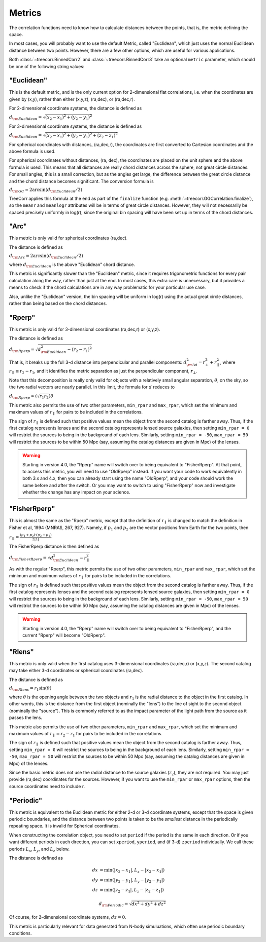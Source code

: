 
Metrics
=======

The correlation functions need to know how to calculate distances between the points,
that is, the metric defining the space.

In most cases, you will probably want to use the default Metric, called "Euclidean",
which just uses the normal Euclidean distance between two points.  However, there are a few
other options, which are useful for various applications.

Both :class:`~treecorr.BinnedCorr2` and :class:`~treecorr.BinnedCorr3` take an optional
``metric`` parameter, which should be one of the following string values:


"Euclidean"
-----------

This is the default metric, and is the only current option for 2-dimensional flat correlations,
i.e. when the coordinates are given by (x,y), rather than either (x,y,z), (ra,dec), or (ra,dec,r).

For 2-dimensional coordinate systems, the distance is defined as

:math:`d_{\rm Euclidean} = \sqrt{(x_2-x_1)^2 + (y_2-y_1)^2}`

For 3-dimensional coordinate systems, the distance is defined as

:math:`d_{\rm Euclidean} = \sqrt{(x_2-x_1)^2 + (y_2-y_1)^2 + (z_2-z_1)^2}`

For spherical coordinates with distances, (ra,dec,r), the coordinates are first
converted to Cartesian coordinates and the above formula is used.

For spherical coordinates without distances, (ra, dec), the coordinates are placed on the
unit sphere and the above formula is used.  This means that all distances are really chord
distances across the sphere, not great circle distances.  For small angles, this is a small
correction, but as the angles get large, the difference between the great circle distance and
the chord distance becomes significant.  The conversion formula is

:math:`d_{\rm GC} = 2 \arcsin(d_{\rm Euclidean} / 2)`

TreeCorr applies this formula at the end as part of the ``finalize`` function
(e.g. :meth:`~treecorr.GGCorrelation.finalize`), so the ``meanr`` and ``meanlogr`` attributes
will be in terms of great circle distances.  However, they will not necessarily be spaced
precisely uniformly in log(r), since the original bin spacing will have been set up in terms
of the chord distances.

"Arc"
-----

This metric is only valid for spherical coordinates (ra,dec).

The distance is defined as

:math:`d_{\rm Arc} = 2 \arcsin(d_{\rm Euclidean} / 2)`

where :math:`d_{\rm Euclidean}` is the above "Euclidean" chord distance.

This metric is significantly slower than the "Euclidean" metric, since it requires trigonometric
functions for every pair calculation along the way, rather than just at the end.
In most cases, this extra care is unnecessary, but it provides a means to check if the
chord calculations are in any way problematic for your particular use case.

Also, unlike the "Euclidean" version, the bin spacing will be uniform in log(r) using the
actual great circle distances, rather than being based on the chord distances.

"Rperp"
-------

This metric is only valid for 3-dimensional coordinates (ra,dec,r) or (x,y,z).

The distance is defined as

:math:`d_{\rm Rperp} = \sqrt{d_{\rm Euclidean}^2 - (r_2-r_1)^2}`

That is, it breaks up the full 3-d distance into perpendicular and parallel components:
:math:`d_{\rm 3d}^2 = r_\bot^2 + r_\parallel^2`, where :math:`r_\parallel \equiv r_2-r_1`,
and it identifies the metric separation as just the perpendicular component, :math:`r_\bot`.

Note that this decomposition is really only valid for objects with a relatively small angular
separation, :math:`\theta`, on the sky, so the two radial vectors are nearly parallel.
In this limit, the formula for :math:`d` reduces to

:math:`d_{\rm Rperp} \approx \left(\sqrt{r_1 r_2}\right) \theta`

This metric also permits the use of two other parameters, ``min_rpar`` and ``max_rpar``,
which set the minimum and maximum values of :math:`r_\parallel` for pairs to be included in the
correlations.

The sign of :math:`r_\parallel` is defined such that positive values mean
the object from the second catalog is farther away.  Thus, if the first catalog represents
lenses and the second catalog represents lensed source galaxies, then setting
``min_rpar = 0`` will restrict the sources to being in the background of each lens.
Similarly, setting ``min_rpar = -50``, ``max_rpar = 50`` will restrict the sources to be
within 50 Mpc (say, assuming the catalog distances are given in Mpc) of the lenses.

.. warning::

    Starting in version 4.0, the "Rperp" name will switch over to being equivalent
    to "FisherRperp".  At that point, to access this metric, you will need to
    use "OldRperp" instead.  If you want your code to work equivalently in
    both 3.x and 4.x, then you can already start using the name "OldRperp",
    and your code should work the same before and after the switch.
    Or you may want to switch to using "FisherRperp" now and investigate whether
    the change has any impact on your science.


"FisherRperp"
-------------

This is almost the same as the "Rperp" metric, except that the definition of
:math:`r_\parallel` is changed to match the definition in Fisher et al, 1994
(MNRAS, 267, 927).  Namely, if :math:`p_1` and :math:`p_2` are the vector
positions from Earth for the two points, then

:math:`r_\parallel = \frac{(p_1 + p_2) \cdot (p_2-p_1)}{2|L|}`

The FisherRperp distance is then defined as

:math:`d_{\rm FisherRperp} = \sqrt{d_{\rm Euclidean}^2 - r_\parallel^2}`

As with the regular "Rperp", this metric permits the use of two other parameters,
``min_rpar`` and ``max_rpar``,
which set the minimum and maximum values of :math:`r_\parallel` for pairs to be included in the
correlations.

The sign of :math:`r_\parallel` is defined such that positive values mean
the object from the second catalog is farther away.  Thus, if the first catalog represents
lenses and the second catalog represents lensed source galaxies, then setting
``min_rpar = 0`` will restrict the sources to being in the background of each lens.
Similarly, setting ``min_rpar = -50``, ``max_rpar = 50`` will restrict the sources to be
within 50 Mpc (say, assuming the catalog distances are given in Mpc) of the lenses.

.. warning::

    Starting in version 4.0, the "Rperp" name will switch over to being equivalent
    to "FisherRperp", and the current "Rperp" will become "OldRperp".


"Rlens"
-------

This metric is only valid when the first catalog uses 3-dimensional coordinates
(ra,dec,r) or (x,y,z).  The second catalog may take either 3-d coordinates or spherical
coordinates (ra,dec).

The distance is defined as

:math:`d_{\rm Rlens} = r_1 \sin(\theta)`

where :math:`\theta` is the opening angle between the two objects and :math:`r_1` is the
radial distance to the object in the first catalog.
In other words, this is the distance from the first object (nominally the "lens") to the
line of sight to the second object (nominally the "source").  This is commonly referred to
as the impact parameter of the light path from the source as it passes the lens.

This metric also permits the use of two other parameters, ``min_rpar`` and ``max_rpar``,
which set the minimum and maximum values of :math:`r_\parallel = r_2 - r_1` for pairs to be
included in the correlations.

The sign of :math:`r_\parallel` is defined such that positive values mean
the object from the second catalog is farther away. Thus, setting
``min_rpar = 0`` will restrict the sources to being in the background of each lens.
Similarly, setting ``min_rpar = -50``, ``max_rpar = 50`` will restrict the sources to be
within 50 Mpc (say, assuming the catalog distances are given in Mpc) of the lenses.

Since the basic metric does not use the radial distance to the source galaxies (:math:`r_2`),
they are not required.  You may just provide (ra,dec) coordinates for the sources.
However, if you want to use the ``min_rpar`` or ``max_rpar`` options, then
the source coordinates need to include r.

"Periodic"
----------

This metric is equivalent to the Euclidean metric for either 2-d or 3-d coordinate systems,
except that the space is given periodic boundaries, and the distance between two
points is taken to be the *smallest* distance in the periodically repeating space.
It is invalid for Spherical coordinates.

When constructing the correlation object, you need to set ``period`` if the period is the
same in each direction.  Or if you want different periods in each direction, you can
set ``xperiod``, ``yperiod``, and (if 3-d) ``zperiod`` individually.
We call these periods :math:`L_x`, :math:`L_y`, and :math:`L_z` below.

The distance is defined as

.. math::

    dx &= \min \left(|x_2 - x_1|, L_x - |x_2-x_1| \right) \\
    dy &= \min \left(|y_2 - y_1|, L_y - |y_2-y_1| \right) \\
    dz &= \min \left(|z_2 - z_1|, L_z - |z_2-z_1| \right)

.. math::
    d_{\rm Periodic} = \sqrt{dx^2 + dy^2 + dz^2}

Of course, for 2-dimensional coordinate systems, :math:`dz = 0`.

This metric is particularly relevant for data generated from N-body simuluations, which
often use periodic boundary conditions.

